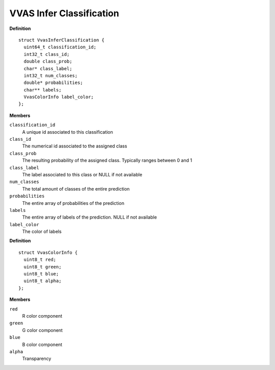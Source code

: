 ############################
VVAS Infer Classification
############################

.. c:struct:: VvasInferClassification

   Contains information on classification for each object

**Definition**

::

  struct VvasInferClassification {
    uint64_t classification_id;
    int32_t class_id;
    double class_prob;
    char* class_label;
    int32_t num_classes;
    double* probabilities;
    char** labels;
    VvasColorInfo label_color;
  };

**Members**

``classification_id``
  A unique id associated to this classification

``class_id``
  The numerical id associated to the assigned class

``class_prob``
  The resulting probability of the assigned class. Typically ranges between 0 and 1

``class_label``
  The label associated to this class or NULL if not available

``num_classes``
  The total amount of classes of the entire prediction

``probabilities``
  The entire array of probabilities of the prediction

``labels``
  The entire array of labels of the prediction. NULL if not available

``label_color``
  The color of labels



.. c:struct:: VvasColorInfo

   Contains information for color of the detected object

**Definition**

::

  struct VvasColorInfo {
    uint8_t red;
    uint8_t green;
    uint8_t blue;
    uint8_t alpha;
  };

**Members**

``red``
  R color component

``green``
  G color component

``blue``
  B color component

``alpha``
  Transparency





..
  ------------
  MIT License

  Copyright (c) 2023 Advanced Micro Devices, Inc.

  Permission is hereby granted, free of charge, to any person obtaining a copy of this software and associated documentation files (the "Software"), to deal in the Software without restriction, including without limitation the rights to use, copy, modify, merge, publish, distribute, sublicense, and/or sell copies of the Software, and to permit persons to whom the Software is furnished to do so, subject to the following conditions:

  The above copyright notice and this permission notice (including the next paragraph) shall be included in all copies or substantial portions of the Software.

  THE SOFTWARE IS PROVIDED "AS IS", WITHOUT WARRANTY OF ANY KIND, EXPRESS OR IMPLIED, INCLUDING BUT NOT LIMITED TO THE WARRANTIES OF MERCHANTABILITY, FITNESS FOR A PARTICULAR PURPOSE AND NONINFRINGEMENT. IN NO EVENT SHALL THE AUTHORS OR COPYRIGHT HOLDERS BE LIABLE FOR ANY CLAIM, DAMAGES OR OTHER LIABILITY, WHETHER IN AN ACTION OF CONTRACT, TORT OR OTHERWISE, ARISING FROM, OUT OF OR IN CONNECTION WITH THE SOFTWARE OR THE USE OR OTHER DEALINGS IN THE SOFTWARE.
